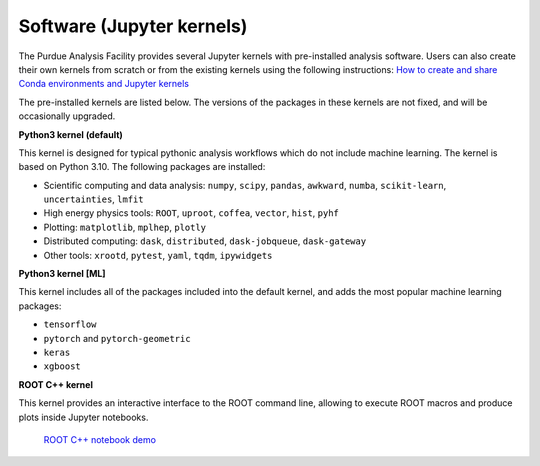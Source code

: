 .. _kernels:

Software (Jupyter kernels)
==========================

The Purdue Analysis Facility provides several Jupyter kernels with pre-installed analysis software.
Users can also create their own kernels from scratch or from the existing kernels using the following instructions:
`How to create and share Conda environments and Jupyter kernels <fixme-link>`_ 

The pre-installed kernels are listed below. The versions of the packages in these kernels are not fixed,
and will be occasionally upgraded.

.. image:: images/kernels.png
   :width: 300

**Python3 kernel (default)** ::

This kernel is designed for typical pythonic analysis workflows which do not include machine learning.
The kernel is based on Python 3.10. The following packages are installed:

* Scientific computing and data analysis: ``numpy``, ``scipy``, ``pandas``, ``awkward``, ``numba``,
  ``scikit-learn``, ``uncertainties``, ``lmfit``
* High energy physics tools: ``ROOT``, ``uproot``, ``coffea``, ``vector``, ``hist``, ``pyhf``
* Plotting: ``matplotlib``, ``mplhep``, ``plotly``
* Distributed computing: ``dask``, ``distributed``, ``dask-jobqueue``, ``dask-gateway``
* Other tools: ``xrootd``, ``pytest``, ``yaml``, ``tqdm``, ``ipywidgets``

**Python3 kernel [ML]** ::

This kernel includes all of the packages included into the default kernel,
and adds the most popular machine learning packages:

* ``tensorflow``
* ``pytorch`` and ``pytorch-geometric``
* ``keras``
* ``xgboost``

**ROOT C++ kernel** ::

This kernel provides an interactive interface to the ROOT command line,
allowing to execute ROOT macros and produce plots inside Jupyter notebooks.

   `ROOT C++ notebook demo <https://github.com/kondratyevd/purdue-af-demo-sep2023/blob/master/0-root-cpp.ipynb>`_